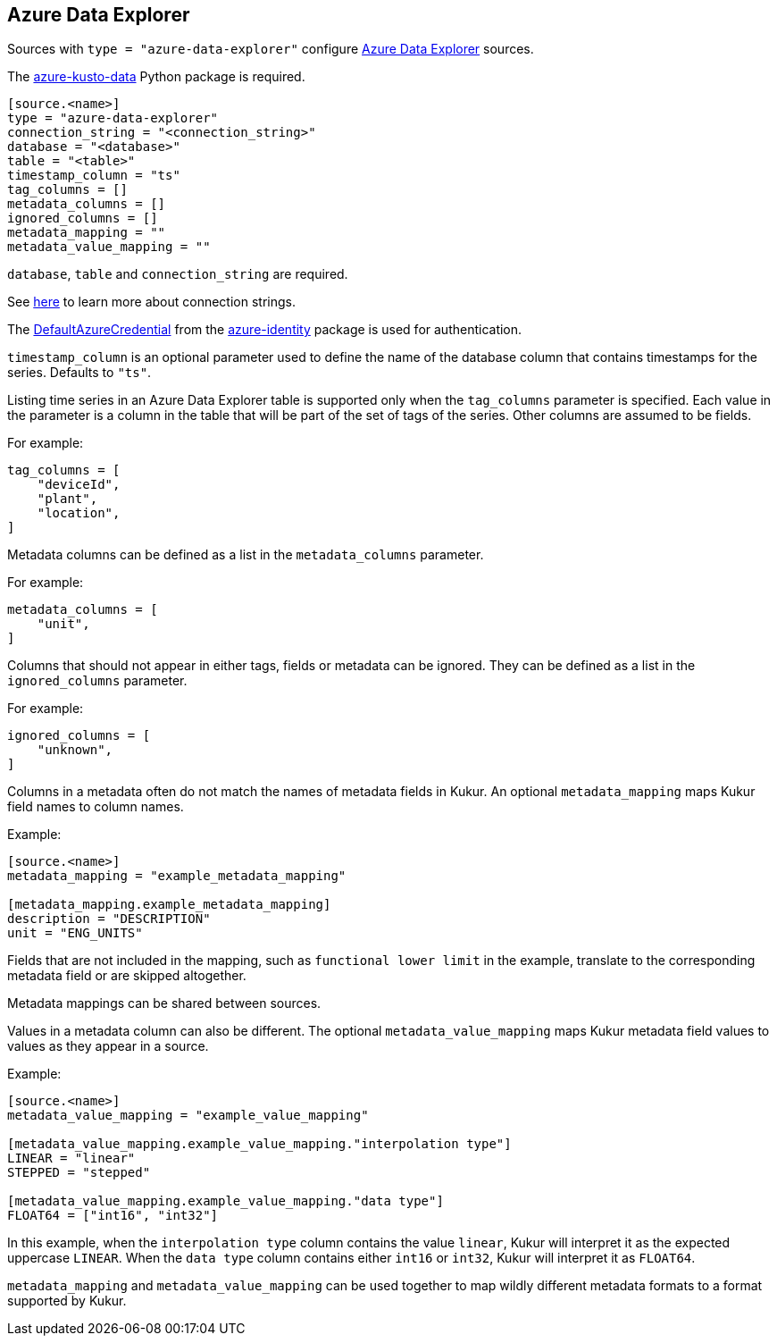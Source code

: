 // SPDX-FileCopyrightText: 2022 Timeseer.AI
// SPDX-License-Identifier: Apache-2.0

== Azure Data Explorer

Sources with `type = "azure-data-explorer"` configure https://azure.microsoft.com/products/data-explorer/[Azure Data Explorer] sources.

The https://github.com/Azure/azure-kusto-python[azure-kusto-data] Python package is required.

```toml
[source.<name>]
type = "azure-data-explorer"
connection_string = "<connection_string>"
database = "<database>"
table = "<table>"
timestamp_column = "ts"
tag_columns = []
metadata_columns = []
ignored_columns = []
metadata_mapping = ""
metadata_value_mapping = ""
```

`database`, `table` and `connection_string` are required.

See https://learn.microsoft.com/en-us/azure/data-explorer/kusto/api/connection-strings/kusto[here] to learn more about connection strings.

The https://github.com/Azure/azure-sdk-for-python/tree/main/sdk/identity/azure-identity#defaultazurecredential[DefaultAzureCredential]
from the https://pypi.org/project/azure-identity/[azure-identity] package is used for authentication.

`timestamp_column` is an optional parameter used to define the name
of the database column that contains timestamps for the series.
Defaults to `"ts"`.

Listing time series in an Azure Data Explorer table is supported only when the `tag_columns` parameter is specified.
Each value in the parameter is a column in the table that will be part of the set of tags of the series.
Other columns are assumed to be fields.

For example:

```toml
tag_columns = [
    "deviceId",
    "plant",
    "location",
]
```

Metadata columns can be defined as a list in the `metadata_columns` parameter.

For example:

```toml
metadata_columns = [
    "unit",
]
```

Columns that should not appear in either tags, fields or metadata can be ignored.
They can be defined as a list in the `ignored_columns` parameter.

For example:

```toml
ignored_columns = [
    "unknown",
]
```

Columns in a metadata often do not match the names of metadata fields in Kukur.
An optional `metadata_mapping` maps Kukur field names to column names.

Example:

```toml
[source.<name>]
metadata_mapping = "example_metadata_mapping"

[metadata_mapping.example_metadata_mapping]
description = "DESCRIPTION"
unit = "ENG_UNITS"
```

Fields that are not included in the mapping,
such as `functional lower limit` in the example,
translate to the corresponding metadata field or are skipped altogether.

Metadata mappings can be shared between sources.

Values in a metadata column can also be different.
The optional `metadata_value_mapping` maps Kukur metadata field values to values as they appear in a source.

Example:

```toml
[source.<name>]
metadata_value_mapping = "example_value_mapping"

[metadata_value_mapping.example_value_mapping."interpolation type"]
LINEAR = "linear"
STEPPED = "stepped"

[metadata_value_mapping.example_value_mapping."data type"]
FLOAT64 = ["int16", "int32"]
```

In this example,
when the `interpolation type` column contains the value `linear`,
Kukur will interpret it as the expected uppercase `LINEAR`.
When the `data type` column contains either `int16` or `int32`,
Kukur will interpret it as `FLOAT64`.

`metadata_mapping` and `metadata_value_mapping` can be used together
to map wildly different metadata formats to a format supported by Kukur.
